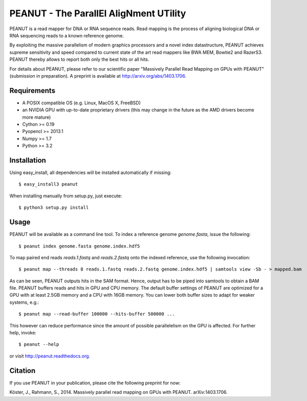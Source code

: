 =======================================
PEANUT - The ParallEl AligNment UTility
=======================================

PEANUT is a read mapper for DNA or RNA sequence reads.
Read mapping is the process of aligning biological DNA or RNA sequencing reads to a known reference genome.

By exploiting the massive parallelism of modern graphics processors and a novel index datastructure, PEANUT achieves supreme sensitivity and speed compared to current state of the art read mappers like BWA MEM, Bowtie2 and RazerS3.
PEANUT thereby allows to report both only the best hits or all hits.

For details about PEANUT, please refer to our scientific paper "Massively Parallel Read Mapping on GPUs with PEANUT" (submission in preparation).
A preprint is available at http://arxiv.org/abs/1403.1706.


Requirements
------------

* A POSIX compatible OS (e.g. Linux, MacOS X, FreeBSD)
* an NVIDIA GPU with up-to-date proprietary drivers (this may change in the future as the AMD drivers become more mature)
* Cython >= 0.19
* Pyopencl >= 2013.1
* Numpy >= 1.7
* Python >= 3.2


Installation
------------

Using easy_install, all dependencies will be installed automatically if missing::

   $ easy_install3 peanut

When installing manually from setup.py, just execute::

   $ python3 setup.py install


Usage
-----

PEANUT will be available as a command line tool.
To index a reference genome `genome.fasta`, issue the following::

   $ peanut index genome.fasta genome.index.hdf5

To map paired end reads `reads.1.fastq` and `reads.2.fastq` onto the indexed reference,
use the following invocation::

   $ peanut map --threads 8 reads.1.fastq reads.2.fastq genome.index.hdf5 | samtools view -Sb - > mapped.bam

As can be seen, PEANUT outputs hits in the SAM format.
Hence, output has to be piped into samtools to obtain a BAM file.
PEANUT buffers reads and hits in GPU and CPU memory.
The default buffer settings of PEANUT are optimized for a GPU with at least 2.5GB memory and a CPU with 16GB memory.
You can lower both buffer sizes to adapt for weaker systems, e.g.::

   $ peanut map --read-buffer 100000 --hits-buffer 500000 ...

This however can reduce performance since the amount of possible parallelelism on the GPU is affected.
For further help, invoke::

   $ peanut --help

or visit http://peanut.readthedocs.org.

Citation
--------

If you use PEANUT in your publication, please cite the following preprint for now:

Köster, J., Rahmann, S., 2014. Massively parallel read mapping on GPUs with PEANUT. arXiv:1403.1706.
